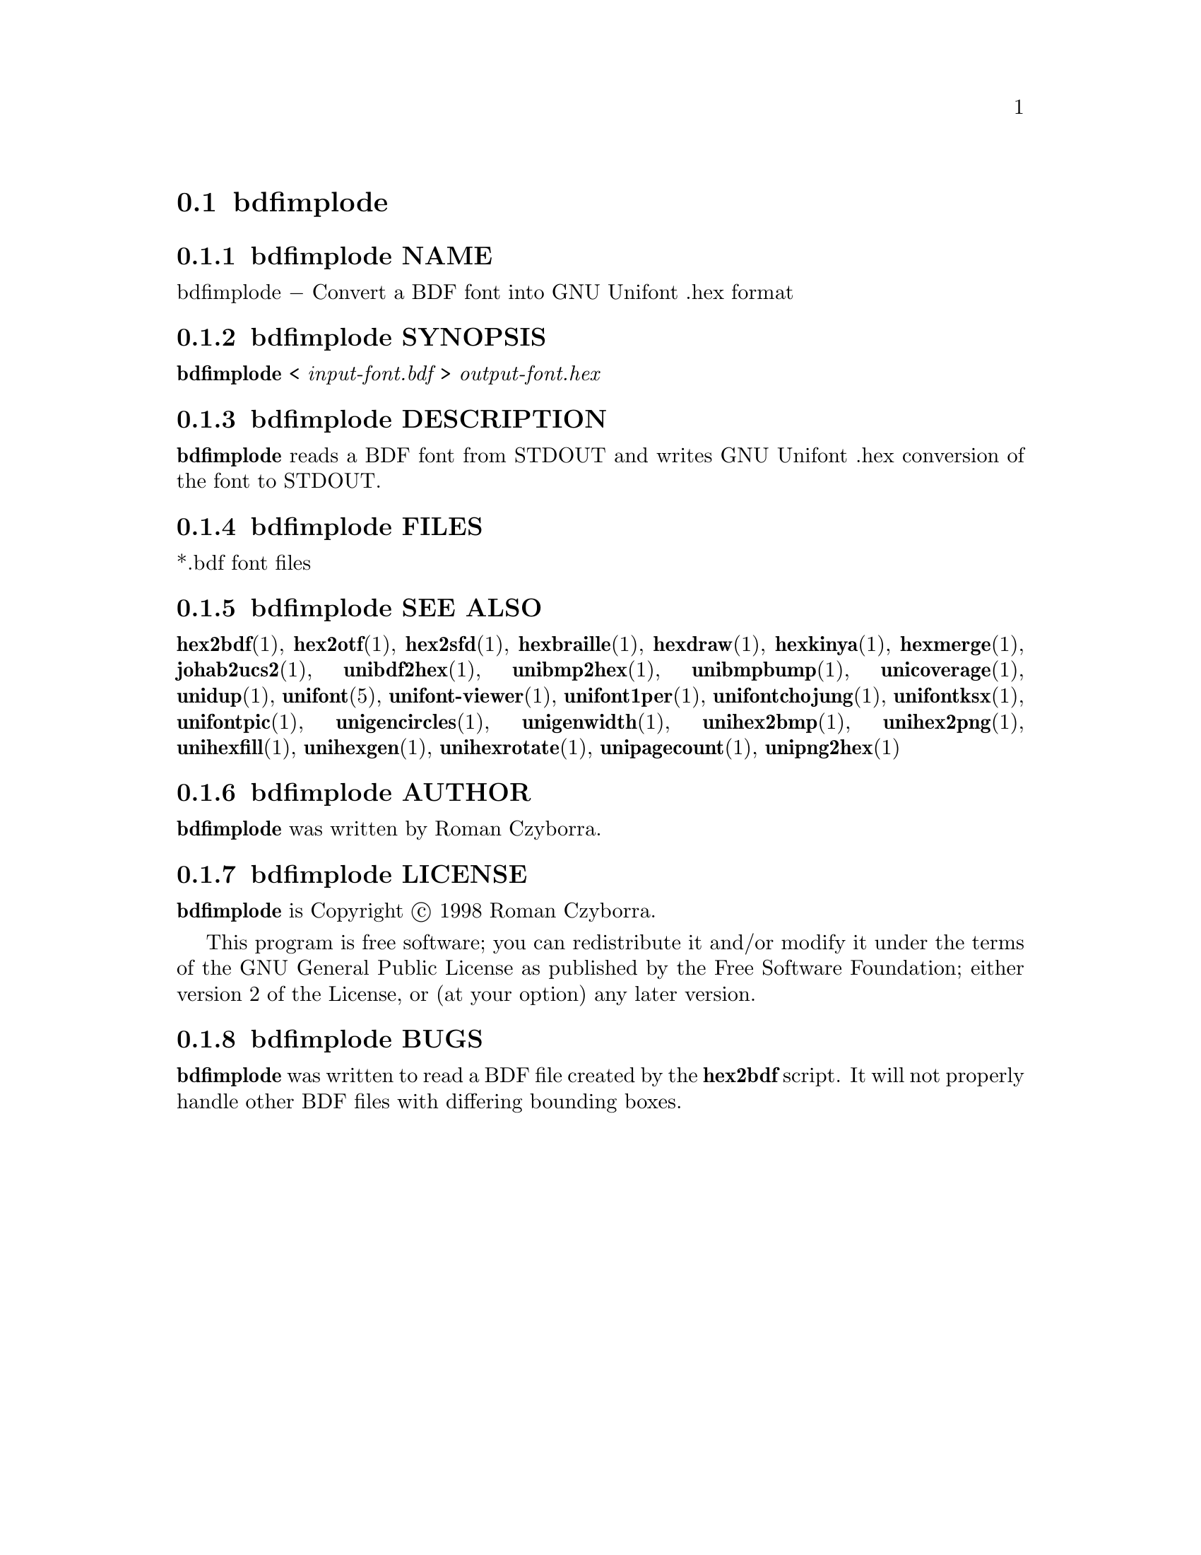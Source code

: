 @comment TROFF INPUT: .TH BDFIMPLODE 1 "2008 Jul 06"

@node bdfimplode
@section bdfimplode
@c DEBUG: print_menu("@section")

@menu
* bdfimplode NAME::
* bdfimplode SYNOPSIS::
* bdfimplode DESCRIPTION::
* bdfimplode FILES::
* bdfimplode SEE ALSO::
* bdfimplode AUTHOR::
* bdfimplode LICENSE::
* bdfimplode BUGS::

@end menu


@comment TROFF INPUT: .SH NAME

@node bdfimplode NAME
@subsection bdfimplode NAME
@c DEBUG: print_menu("bdfimplode NAME")

bdfimplode @minus{} Convert a BDF font into GNU Unifont .hex format
@comment TROFF INPUT: .SH SYNOPSIS

@node bdfimplode SYNOPSIS
@subsection bdfimplode SYNOPSIS
@c DEBUG: print_menu("bdfimplode SYNOPSIS")

@b{bdfimplode }< @i{input-font.bdf }> @i{output-font.hex}
@comment TROFF INPUT: .SH DESCRIPTION

@node bdfimplode DESCRIPTION
@subsection bdfimplode DESCRIPTION
@c DEBUG: print_menu("bdfimplode DESCRIPTION")

@comment TROFF INPUT: .B bdfimplode
@b{bdfimplode}
reads a BDF font from STDOUT and writes GNU Unifont .hex conversion
of the font to STDOUT.
@comment TROFF INPUT: .SH FILES

@node bdfimplode FILES
@subsection bdfimplode FILES
@c DEBUG: print_menu("bdfimplode FILES")

*.bdf font files
@comment TROFF INPUT: .SH SEE ALSO

@node bdfimplode SEE ALSO
@subsection bdfimplode SEE ALSO
@c DEBUG: print_menu("bdfimplode SEE ALSO")

@comment TROFF INPUT: .BR hex2bdf (1),
@b{hex2bdf}@r{(1),}
@comment TROFF INPUT: .BR hex2otf (1),
@b{hex2otf}@r{(1),}
@comment TROFF INPUT: .BR hex2sfd (1),
@b{hex2sfd}@r{(1),}
@comment TROFF INPUT: .BR hexbraille (1),
@b{hexbraille}@r{(1),}
@comment TROFF INPUT: .BR hexdraw (1),
@b{hexdraw}@r{(1),}
@comment TROFF INPUT: .BR hexkinya (1),
@b{hexkinya}@r{(1),}
@comment TROFF INPUT: .BR hexmerge (1),
@b{hexmerge}@r{(1),}
@comment TROFF INPUT: .BR johab2ucs2 (1),
@b{johab2ucs2}@r{(1),}
@comment TROFF INPUT: .BR unibdf2hex (1),
@b{unibdf2hex}@r{(1),}
@comment TROFF INPUT: .BR unibmp2hex (1),
@b{unibmp2hex}@r{(1),}
@comment TROFF INPUT: .BR unibmpbump (1),
@b{unibmpbump}@r{(1),}
@comment TROFF INPUT: .BR unicoverage (1),
@b{unicoverage}@r{(1),}
@comment TROFF INPUT: .BR unidup (1),
@b{unidup}@r{(1),}
@comment TROFF INPUT: .BR unifont (5),
@b{unifont}@r{(5),}
@comment TROFF INPUT: .BR unifont-viewer (1),
@b{unifont-viewer}@r{(1),}
@comment TROFF INPUT: .BR unifont1per (1),
@b{unifont1per}@r{(1),}
@comment TROFF INPUT: .BR unifontchojung (1),
@b{unifontchojung}@r{(1),}
@comment TROFF INPUT: .BR unifontksx (1),
@b{unifontksx}@r{(1),}
@comment TROFF INPUT: .BR unifontpic (1),
@b{unifontpic}@r{(1),}
@comment TROFF INPUT: .BR unigencircles (1),
@b{unigencircles}@r{(1),}
@comment TROFF INPUT: .BR unigenwidth (1),
@b{unigenwidth}@r{(1),}
@comment TROFF INPUT: .BR unihex2bmp (1),
@b{unihex2bmp}@r{(1),}
@comment TROFF INPUT: .BR unihex2png (1),
@b{unihex2png}@r{(1),}
@comment TROFF INPUT: .BR unihexfill (1),
@b{unihexfill}@r{(1),}
@comment TROFF INPUT: .BR unihexgen (1),
@b{unihexgen}@r{(1),}
@comment TROFF INPUT: .BR unihexrotate (1),
@b{unihexrotate}@r{(1),}
@comment TROFF INPUT: .BR unipagecount (1),
@b{unipagecount}@r{(1),}
@comment TROFF INPUT: .BR unipng2hex (1)
@b{unipng2hex}@r{(1)}
@comment TROFF INPUT: .SH AUTHOR

@node bdfimplode AUTHOR
@subsection bdfimplode AUTHOR
@c DEBUG: print_menu("bdfimplode AUTHOR")

@comment TROFF INPUT: .B bdfimplode
@b{bdfimplode}
was written by Roman Czyborra.
@comment TROFF INPUT: .SH LICENSE

@node bdfimplode LICENSE
@subsection bdfimplode LICENSE
@c DEBUG: print_menu("bdfimplode LICENSE")

@comment TROFF INPUT: .B bdfimplode
@b{bdfimplode}
is Copyright @copyright{} 1998 Roman Czyborra.
@comment TROFF INPUT: .PP

This program is free software; you can redistribute it and/or modify
it under the terms of the GNU General Public License as published by
the Free Software Foundation; either version 2 of the License, or
(at your option) any later version.
@comment TROFF INPUT: .SH BUGS

@node bdfimplode BUGS
@subsection bdfimplode BUGS
@c DEBUG: print_menu("bdfimplode BUGS")

@comment TROFF INPUT: .B bdfimplode
@b{bdfimplode}
was written to read a BDF file created by the
@comment TROFF INPUT: .B hex2bdf
@b{hex2bdf}
script.  It will not properly handle other BDF files with differing
bounding boxes.
